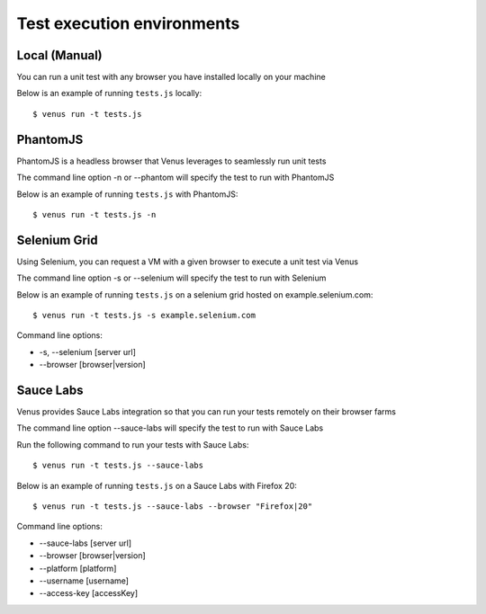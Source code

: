 .. environments:

***************
Test execution environments
***************

Local (Manual)
--------

You can run a unit test with any browser you have installed locally on your machine

Below is an example of running ``tests.js`` locally:

::

  $ venus run -t tests.js

PhantomJS
---------

PhantomJS is a headless browser that Venus leverages to seamlessly run unit tests

The command line option -n or --phantom will specify the test to run with PhantomJS

Below is an example of running ``tests.js`` with PhantomJS:

::

  $ venus run -t tests.js -n

Selenium Grid
-------------

Using Selenium, you can request a VM with a given browser to execute a unit test via Venus

The command line option -s or --selenium will specify the test to run with Selenium

Below is an example of running ``tests.js`` on a selenium grid hosted on example.selenium.com:

::

  $ venus run -t tests.js -s example.selenium.com

Command line options:

- -s, --selenium [server url]          
- --browser [browser|version]     

Sauce Labs
-----------

Venus provides Sauce Labs integration so that you can run your tests remotely on their browser farms

The command line option --sauce-labs will specify the test to run with Sauce Labs

Run the following command to run your tests with Sauce Labs:

::

  $ venus run -t tests.js --sauce-labs

Below is an example of running ``tests.js`` on a Sauce Labs with Firefox 20:

::

  $ venus run -t tests.js --sauce-labs --browser "Firefox|20"

Command line options:

- --sauce-labs [server url]
- --browser [browser|version]    
- --platform [platform]    
- --username [username]    
- --access-key [accessKey]    